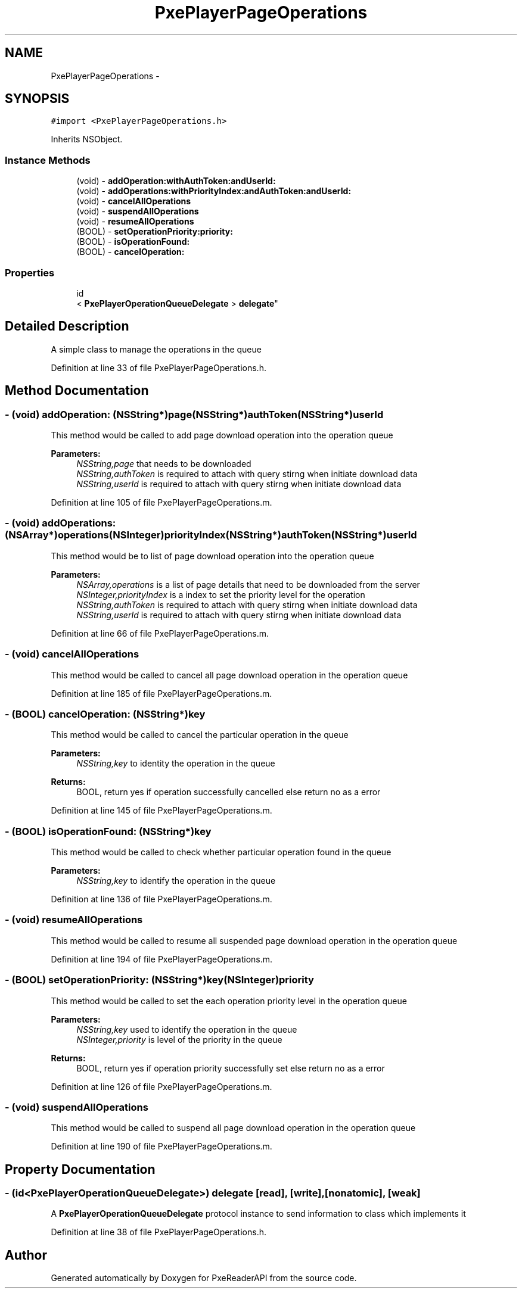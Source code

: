 .TH "PxePlayerPageOperations" 3 "Mon Apr 28 2014" "PxeReaderAPI" \" -*- nroff -*-
.ad l
.nh
.SH NAME
PxePlayerPageOperations \- 
.SH SYNOPSIS
.br
.PP
.PP
\fC#import <PxePlayerPageOperations\&.h>\fP
.PP
Inherits NSObject\&.
.SS "Instance Methods"

.in +1c
.ti -1c
.RI "(void) - \fBaddOperation:withAuthToken:andUserId:\fP"
.br
.ti -1c
.RI "(void) - \fBaddOperations:withPriorityIndex:andAuthToken:andUserId:\fP"
.br
.ti -1c
.RI "(void) - \fBcancelAllOperations\fP"
.br
.ti -1c
.RI "(void) - \fBsuspendAllOperations\fP"
.br
.ti -1c
.RI "(void) - \fBresumeAllOperations\fP"
.br
.ti -1c
.RI "(BOOL) - \fBsetOperationPriority:priority:\fP"
.br
.ti -1c
.RI "(BOOL) - \fBisOperationFound:\fP"
.br
.ti -1c
.RI "(BOOL) - \fBcancelOperation:\fP"
.br
.in -1c
.SS "Properties"

.in +1c
.ti -1c
.RI "id
.br
< \fBPxePlayerOperationQueueDelegate\fP > \fBdelegate\fP"
.br
.in -1c
.SH "Detailed Description"
.PP 
A simple class to manage the operations in the queue 
.PP
Definition at line 33 of file PxePlayerPageOperations\&.h\&.
.SH "Method Documentation"
.PP 
.SS "- (void) addOperation: (NSString*)page(NSString*)authToken(NSString*)userId"
This method would be called to add page download operation into the operation queue 
.PP
\fBParameters:\fP
.RS 4
\fINSString,page\fP that needs to be downloaded 
.br
\fINSString,authToken\fP is required to attach with query stirng when initiate download data 
.br
\fINSString,userId\fP is required to attach with query stirng when initiate download data 
.RE
.PP

.PP
Definition at line 105 of file PxePlayerPageOperations\&.m\&.
.SS "- (void) addOperations: (NSArray*)operations(NSInteger)priorityIndex(NSString*)authToken(NSString*)userId"
This method would be to list of page download operation into the operation queue 
.PP
\fBParameters:\fP
.RS 4
\fINSArray,operations\fP is a list of page details that need to be downloaded from the server 
.br
\fINSInteger,priorityIndex\fP is a index to set the priority level for the operation 
.br
\fINSString,authToken\fP is required to attach with query stirng when initiate download data 
.br
\fINSString,userId\fP is required to attach with query stirng when initiate download data 
.RE
.PP

.PP
Definition at line 66 of file PxePlayerPageOperations\&.m\&.
.SS "- (void) cancelAllOperations "
This method would be called to cancel all page download operation in the operation queue 
.PP
Definition at line 185 of file PxePlayerPageOperations\&.m\&.
.SS "- (BOOL) cancelOperation: (NSString*)key"
This method would be called to cancel the particular operation in the queue 
.PP
\fBParameters:\fP
.RS 4
\fINSString,key\fP to identity the operation in the queue 
.RE
.PP
\fBReturns:\fP
.RS 4
BOOL, return yes if operation successfully cancelled else return no as a error 
.RE
.PP

.PP
Definition at line 145 of file PxePlayerPageOperations\&.m\&.
.SS "- (BOOL) isOperationFound: (NSString*)key"
This method would be called to check whether particular operation found in the queue 
.PP
\fBParameters:\fP
.RS 4
\fINSString,key\fP to identify the operation in the queue 
.RE
.PP

.PP
Definition at line 136 of file PxePlayerPageOperations\&.m\&.
.SS "- (void) resumeAllOperations "
This method would be called to resume all suspended page download operation in the operation queue 
.PP
Definition at line 194 of file PxePlayerPageOperations\&.m\&.
.SS "- (BOOL) setOperationPriority: (NSString*)key(NSInteger)priority"
This method would be called to set the each operation priority level in the operation queue 
.PP
\fBParameters:\fP
.RS 4
\fINSString,key\fP used to identify the operation in the queue 
.br
\fINSInteger,priority\fP is level of the priority in the queue 
.RE
.PP
\fBReturns:\fP
.RS 4
BOOL, return yes if operation priority successfully set else return no as a error 
.RE
.PP

.PP
Definition at line 126 of file PxePlayerPageOperations\&.m\&.
.SS "- (void) suspendAllOperations "
This method would be called to suspend all page download operation in the operation queue 
.PP
Definition at line 190 of file PxePlayerPageOperations\&.m\&.
.SH "Property Documentation"
.PP 
.SS "- (id<\fBPxePlayerOperationQueueDelegate\fP>) delegate\fC [read]\fP, \fC [write]\fP, \fC [nonatomic]\fP, \fC [weak]\fP"
A \fBPxePlayerOperationQueueDelegate\fP protocol instance to send information to class which implements it 
.PP
Definition at line 38 of file PxePlayerPageOperations\&.h\&.

.SH "Author"
.PP 
Generated automatically by Doxygen for PxeReaderAPI from the source code\&.
